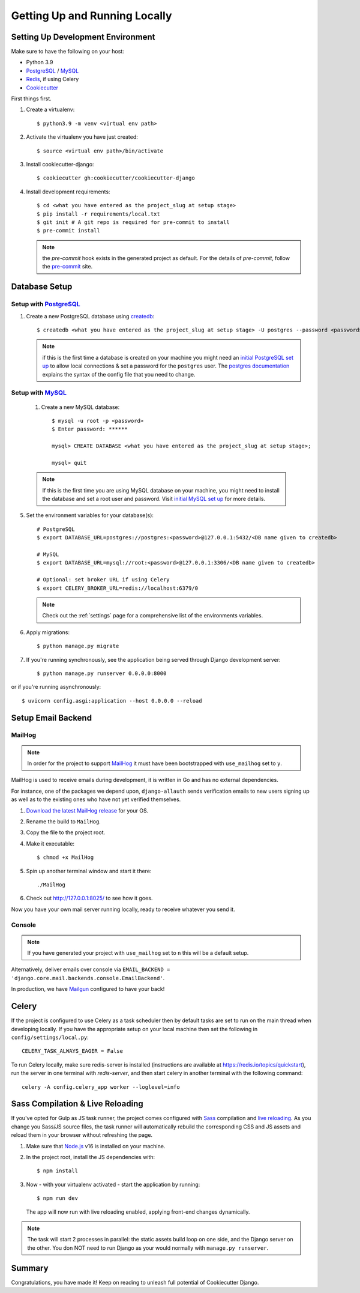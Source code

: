 Getting Up and Running Locally
==============================

.. index:: pip, virtualenv, PostgreSQL


Setting Up Development Environment
----------------------------------

Make sure to have the following on your host:

* Python 3.9
* PostgreSQL_ / MySQL_
* Redis_, if using Celery
* Cookiecutter_

First things first.

1. Create a virtualenv: ::

    $ python3.9 -m venv <virtual env path>

2. Activate the virtualenv you have just created: ::

    $ source <virtual env path>/bin/activate

3. Install cookiecutter-django: ::

    $ cookiecutter gh:cookiecutter/cookiecutter-django

4. Install development requirements: ::

    $ cd <what you have entered as the project_slug at setup stage>
    $ pip install -r requirements/local.txt
    $ git init # A git repo is required for pre-commit to install
    $ pre-commit install

   .. note::

       the `pre-commit` hook exists in the generated project as default.
       For the details of `pre-commit`, follow the `pre-commit`_ site.

Database Setup
-------------------

Setup with PostgreSQL_
~~~~~~~~~~~~~~~~~~~~~~~
#. Create a new PostgreSQL database using createdb_: ::

    $ createdb <what you have entered as the project_slug at setup stage> -U postgres --password <password>

   .. note::

       if this is the first time a database is created on your machine you might need an
       `initial PostgreSQL set up`_ to allow local connections & set a password for
       the ``postgres`` user. The `postgres documentation`_ explains the syntax of the config file
       that you need to change.

Setup with MySQL_
~~~~~~~~~~~~~~~~~~~~~~~
    #. Create a new MySQL database: ::

        $ mysql -u root -p <password>
        $ Enter password: ******

        mysql> CREATE DATABASE <what you have entered as the project_slug at setup stage>;

        mysql> quit

    .. note::

        If this is the first time you are using MySQL database on your machine, you might need to install the database
        and set a root user and password. Visit `initial MySQL set up`_ for more details.


5. Set the environment variables for your database(s): ::

    # PostgreSQL
    $ export DATABASE_URL=postgres://postgres:<password>@127.0.0.1:5432/<DB name given to createdb>

    # MySQL
    $ export DATABASE_URL=mysql://root:<password>@127.0.0.1:3306/<DB name given to createdb>

    # Optional: set broker URL if using Celery
    $ export CELERY_BROKER_URL=redis://localhost:6379/0

   .. note::

       Check out the :ref:`settings` page for a comprehensive list of the environments variables.

   .. seealso::

       To help setting up your environment variables, you have a few options:

       * create an ``.env`` file in the root of your project and define all the variables you need in it.
         Then you just need to have ``DJANGO_READ_DOT_ENV_FILE=True`` in your machine and all the variables
         will be read.
       * Use a local environment manager like `direnv`_

6. Apply migrations: ::

    $ python manage.py migrate

7. If you're running synchronously, see the application being served through Django development server: ::

    $ python manage.py runserver 0.0.0.0:8000

or if you're running asynchronously: ::

    $ uvicorn config.asgi:application --host 0.0.0.0 --reload

.. _PostgreSQL: https://www.postgresql.org/download/
.. _MySQL: https://dev.mysql.com/downloads/
.. _Redis: https://redis.io/download
.. _CookieCutter: https://github.com/cookiecutter/cookiecutter
.. _createdb: https://www.postgresql.org/docs/current/static/app-createdb.html
.. _initial PostgreSQL set up: https://web.archive.org/web/20190303010033/http://suite.opengeo.org/docs/latest/dataadmin/pgGettingStarted/firstconnect.html
.. _initial MySQL set up: https://dev.mysql.com/doc/mysql-getting-started/en/#mysql-getting-started-installing
.. _postgres documentation: https://www.postgresql.org/docs/current/static/auth-pg-hba-conf.html
.. _pre-commit: https://pre-commit.com/
.. _direnv: https://direnv.net/


Setup Email Backend
-------------------

MailHog
~~~~~~~

.. note:: In order for the project to support MailHog_ it must have been bootstrapped with ``use_mailhog`` set to ``y``.

MailHog is used to receive emails during development, it is written in Go and has no external dependencies.

For instance, one of the packages we depend upon, ``django-allauth`` sends verification emails to new users signing up as well as to the existing ones who have not yet verified themselves.

#. `Download the latest MailHog release`_ for your OS.

#. Rename the build to ``MailHog``.

#. Copy the file to the project root.

#. Make it executable: ::

    $ chmod +x MailHog

#. Spin up another terminal window and start it there: ::

    ./MailHog

#. Check out `<http://127.0.0.1:8025/>`_ to see how it goes.

Now you have your own mail server running locally, ready to receive whatever you send it.

.. _`Download the latest MailHog release`: https://github.com/mailhog/MailHog

Console
~~~~~~~

.. note:: If you have generated your project with ``use_mailhog`` set to ``n`` this will be a default setup.

Alternatively, deliver emails over console via ``EMAIL_BACKEND = 'django.core.mail.backends.console.EmailBackend'``.

In production, we have Mailgun_ configured to have your back!

.. _Mailgun: https://www.mailgun.com/


Celery
------

If the project is configured to use Celery as a task scheduler then by default tasks are set to run on the main thread
when developing locally. If you have the appropriate setup on your local machine then set the following
in ``config/settings/local.py``::

    CELERY_TASK_ALWAYS_EAGER = False

To run Celery locally, make sure redis-server is installed (instructions are available at https://redis.io/topics/quickstart), run the server in one terminal with `redis-server`, and then start celery in another terminal with the following command::

    celery -A config.celery_app worker --loglevel=info


Sass Compilation & Live Reloading
---------------------------------

If you've opted for Gulp as JS task runner, the project comes configured with `Sass`_ compilation and `live reloading`_. As you change you Sass/JS source files, the task runner will automatically rebuild the corresponding CSS and JS assets and reload them in your browser without refreshing the page.

#. Make sure that `Node.js`_ v16 is installed on your machine.
#. In the project root, install the JS dependencies with::

    $ npm install

#. Now - with your virtualenv activated - start the application by running::

    $ npm run dev

   The app will now run with live reloading enabled, applying front-end changes dynamically.

.. note:: The task will start 2 processes in parallel: the static assets build loop on one side, and the Django server on the other. You don NOT need to run Django as your would normally with ``manage.py runserver``.

.. _Node.js: http://nodejs.org/download/
.. _Sass: https://sass-lang.com/
.. _live reloading: https://browsersync.io

Summary
-------

Congratulations, you have made it! Keep on reading to unleash full potential of Cookiecutter Django.
